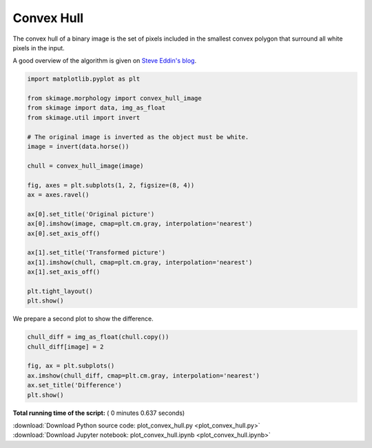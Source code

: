 

.. _sphx_glr_auto_examples_edges_plot_convex_hull.py:


===========
Convex Hull
===========

The convex hull of a binary image is the set of pixels included in the
smallest convex polygon that surround all white pixels in the input.

A good overview of the algorithm is given on `Steve Eddin's blog
<http://blogs.mathworks.com/steve/2011/10/04/binary-image-convex-hull-algorithm-notes/>`__.




.. code-block:: python


    import matplotlib.pyplot as plt

    from skimage.morphology import convex_hull_image
    from skimage import data, img_as_float
    from skimage.util import invert

    # The original image is inverted as the object must be white.
    image = invert(data.horse())

    chull = convex_hull_image(image)

    fig, axes = plt.subplots(1, 2, figsize=(8, 4))
    ax = axes.ravel()

    ax[0].set_title('Original picture')
    ax[0].imshow(image, cmap=plt.cm.gray, interpolation='nearest')
    ax[0].set_axis_off()

    ax[1].set_title('Transformed picture')
    ax[1].imshow(chull, cmap=plt.cm.gray, interpolation='nearest')
    ax[1].set_axis_off()

    plt.tight_layout()
    plt.show()




.. image:: /auto_examples/edges/images/sphx_glr_plot_convex_hull_001.png
    :align: center




We prepare a second plot to show the difference.




.. code-block:: python


    chull_diff = img_as_float(chull.copy())
    chull_diff[image] = 2

    fig, ax = plt.subplots()
    ax.imshow(chull_diff, cmap=plt.cm.gray, interpolation='nearest')
    ax.set_title('Difference')
    plt.show()



.. image:: /auto_examples/edges/images/sphx_glr_plot_convex_hull_002.png
    :align: center




**Total running time of the script:** ( 0 minutes  0.637 seconds)



.. container:: sphx-glr-footer


  .. container:: sphx-glr-download

     :download:`Download Python source code: plot_convex_hull.py <plot_convex_hull.py>`



  .. container:: sphx-glr-download

     :download:`Download Jupyter notebook: plot_convex_hull.ipynb <plot_convex_hull.ipynb>`

.. rst-class:: sphx-glr-signature

    `Generated by Sphinx-Gallery <https://sphinx-gallery.readthedocs.io>`_
